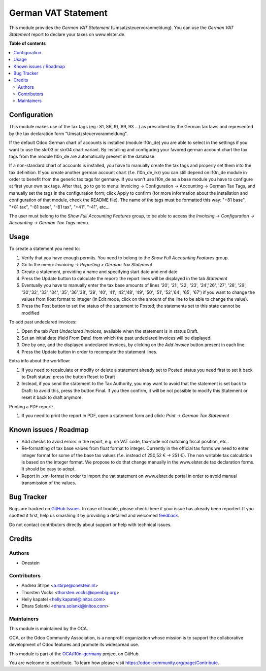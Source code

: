 ====================
German VAT Statement
====================

.. !!!!!!!!!!!!!!!!!!!!!!!!!!!!!!!!!!!!!!!!!!!!!!!!!!!!
   !! This file is generated by oca-gen-addon-readme !!
   !! changes will be overwritten.                   !!
   !!!!!!!!!!!!!!!!!!!!!!!!!!!!!!!!!!!!!!!!!!!!!!!!!!!!

.. |badge1| image:: https://img.shields.io/badge/maturity-Beta-yellow.png
    :target: https://odoo-community.org/page/development-status
    :alt: Beta
.. |badge2| image:: https://img.shields.io/badge/licence-AGPL--3-blue.png
    :target: http://www.gnu.org/licenses/agpl-3.0-standalone.html
    :alt: License: AGPL-3
.. |badge3| image:: https://img.shields.io/badge/github-OCA%2Fl10n--germany-lightgray.png?logo=github
    :target: https://github.com/OCA/l10n-germany/tree/14.0/l10n_de_tax_statement
    :alt: OCA/l10n-germany
.. |badge4| image:: https://img.shields.io/badge/weblate-Translate%20me-F47D42.png
    :target: https://translation.odoo-community.org/projects/l10n-germany-14-0/l10n-germany-14-0-l10n_de_tax_statement
    :alt: Translate me on Weblate
.. |badge5| image:: https://img.shields.io/badge/runbot-Try%20me-875A7B.png
    :target: https://runbot.odoo-community.org/runbot/175/14.0
    :alt: Try me on Runbot

|badge1| |badge2| |badge3| |badge4| |badge5| 

This module provides the  *German VAT Statement* (Umsatzsteuervoranmeldung).
You can use the *German VAT Statement* report to declare your taxes on www.elster.de.

**Table of contents**

.. contents::
   :local:

Configuration
=============

This module makes use of the tax tags (eg.: 81, 86, 91, 89, 93 ...) as prescribed by the German tax laws and represented by the tax declaration form "Umsatzsteuervoranmeldung".

If the default Odoo German chart of accounts is installed (module l10n_de) you are able to select in the settings if you want to use the skr03 or skr04 chart variant.
By installing and configuring your favored german account chart the tax tags from the module l10n_de are automatically present in the database.

If a non-standard chart of accounts is installed, you have to manually create the tax tags and properly set them into the tax definition. If you create another german account chart (f.e. l10n_de_ikr) you can still depend on l10n_de module in order to benefit from the generic tax tags for germany. If you won't use l10n_de as a base module you have to configure at first your own tax tags. After that, go to go to menu: Invoicing -> Configuration -> Accounting -> German Tax Tags, and manually set the tags in the configuration form; click Apply to confirm (for more information about the installation and configuration of that module, check the README file).
The name of the tags must be formatted this way: "+81 base", "+81 tax", "-81 base", "-81 tax", "+41", "-41", etc...

The user must belong to the *Show Full Accounting Features* group, to be able to access the `Invoicing -> Configuration -> Accounting -> German Tax Tags` menu.

Usage
=====

To create a statement you need to:

#. Verify that you have enough permits. You need to belong to the *Show Full Accounting Features* group.
#. Go to the menu: `Invoicing -> Reporting > German Tax Statement`
#. Create a statement, providing a name and specifying start date and end date
#. Press the Update button to calculate the report: the report lines will be displayed in the tab `Statement`
#. Eventually you have to manually enter the tax base amounts of lines '20', '21', '22', '23', '24','26', '27', '28', '29', '30','32', '33', '34', '35', '36','38', '39', '40', '41', '42','48', '49', '50', '51', '52','64', '65', '67') if you want to change the values from float format to integer (in Edit mode, click on the amount of the line to be able to change the value).
#. Press the Post button to set the status of the statement to Posted; the statements set to this state cannot be modified

To add past undeclared invoices:

#. Open the tab `Past Undeclared Invoices`, available when the statement is in status Draft.
#. Set an initial date (field From Date) from which the past undeclared invoices will be displayed.
#. One by one, add the displayed undeclared invoices, by clicking on the `Add Invoice` button present in each line.
#. Press the Update button in order to recompute the statement lines.

Extra info about the workflow:

#. If you need to recalculate or modify or delete a statement already set to Posted status you need first to set it back to Draft status: press the button Reset to Draft
#. Instead, if you send the statement to the Tax Authority, you may want to avoid that the statement is set back to Draft: to avoid this, press the button Final. If you then confirm, it will be not possible to modify this Statement or reset it back to draft anymore.

Printing a PDF report:

#. If you need to print the report in PDF, open a statement form and click: `Print -> German Tax Statement`

Known issues / Roadmap
======================

* Add checks to avoid errors in the report, e.g. no VAT code, tax-code not matching fiscal position, etc..
* Re-formatting of tax base values from float format to integer. Currently in the official tax forms we need to enter integer format for some of the base tax values (f.e. instead of 250,52 € -> 251 €). The non writable tax calculation is based on the integer format. We propose to do that change manually in the www.elster.de tax declaration forms. It should be easy to adopt.
* Report in .xml format in order to import the vat statement on www.elster.de portal in order to avoid manual transmission of the values.

Bug Tracker
===========

Bugs are tracked on `GitHub Issues <https://github.com/OCA/l10n-germany/issues>`_.
In case of trouble, please check there if your issue has already been reported.
If you spotted it first, help us smashing it by providing a detailed and welcomed
`feedback <https://github.com/OCA/l10n-germany/issues/new?body=module:%20l10n_de_tax_statement%0Aversion:%2014.0%0A%0A**Steps%20to%20reproduce**%0A-%20...%0A%0A**Current%20behavior**%0A%0A**Expected%20behavior**>`_.

Do not contact contributors directly about support or help with technical issues.

Credits
=======

Authors
~~~~~~~

* Onestein

Contributors
~~~~~~~~~~~~

* Andrea Stirpe <a.stirpe@onestein.nl>
* Thorsten Vocks <thorsten.vocks@openbig.org>
* Helly kapatel <helly.kapatel@initos.com>
* Dhara Solanki <dhara.solanki@initos.com>

Maintainers
~~~~~~~~~~~

This module is maintained by the OCA.

.. image:: https://odoo-community.org/logo.png
   :alt: Odoo Community Association
   :target: https://odoo-community.org

OCA, or the Odoo Community Association, is a nonprofit organization whose
mission is to support the collaborative development of Odoo features and
promote its widespread use.

This module is part of the `OCA/l10n-germany <https://github.com/OCA/l10n-germany/tree/14.0/l10n_de_tax_statement>`_ project on GitHub.

You are welcome to contribute. To learn how please visit https://odoo-community.org/page/Contribute.
